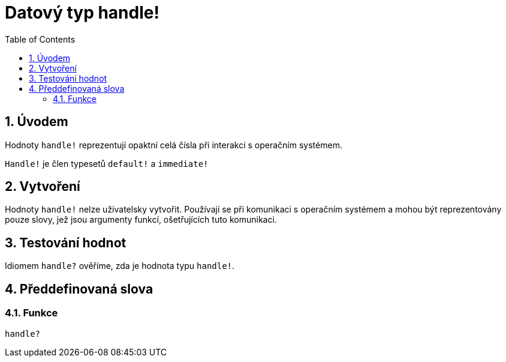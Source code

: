 = Datový typ handle!
:toc:
:numbered:

== Úvodem

Hodnoty `handle!` reprezentují opaktní celá čísla při interakci s operačním systémem.

`Handle!` je člen typesetů `default!` a `immediate!`

== Vytvoření

Hodnoty `handle!` nelze uživatelsky vytvořit. Používají se při komunikaci s operačním systémem a mohou být reprezentovány pouze slovy, jež jsou argumenty funkcí, ošetřujících tuto komunikaci.

== Testování hodnot

Idiomem `handle?` ověříme, zda je hodnota typu `handle!`.


== Předdefinovaná slova

=== Funkce

`handle?`